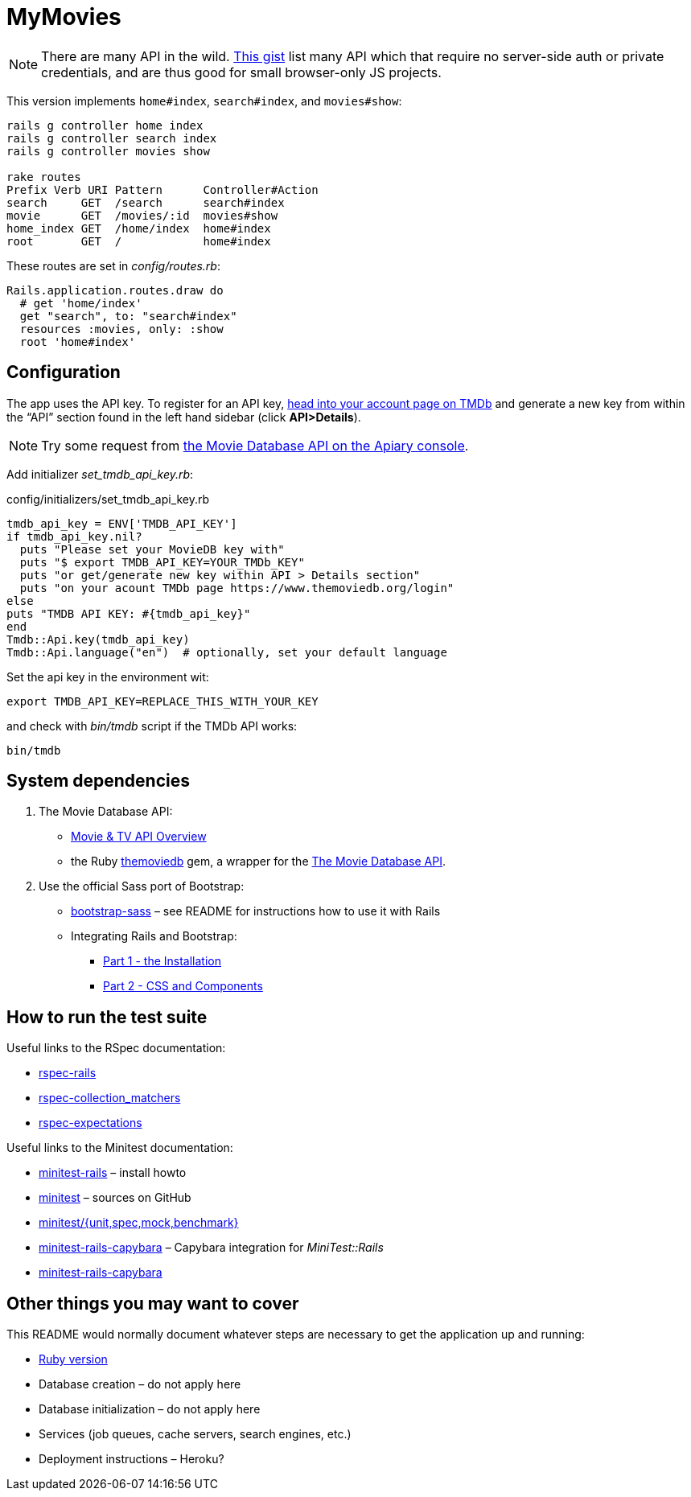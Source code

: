 = MyMovies

:numbered!:
:imagesdir: images

[NOTE]
There are many API in the wild.
https://gist.github.com/wbzyl/2bd9f10f0d51f34f9bde[This gist] list many API
which that require no server-side auth or private credentials, and are
thus good for small browser-only JS projects.

This version implements `home#index`, `search#index`, and `movies#show`:
[source,console]
----
rails g controller home index
rails g controller search index
rails g controller movies show

rake routes
Prefix Verb URI Pattern      Controller#Action
search     GET  /search      search#index
movie      GET  /movies/:id  movies#show
home_index GET  /home/index  home#index
root       GET  /            home#index
----

These routes are set in _config/routes.rb_:
[source,ruby]
----
Rails.application.routes.draw do
  # get 'home/index'
  get "search", to: "search#index"
  resources :movies, only: :show
  root 'home#index'
----

## Configuration

The app uses the API key. To register for an API key,
https://www.themoviedb.org/login[head into your account page on TMDb] and
generate a new key from within the “API” section found in the left hand sidebar
(click *API>Details*).

[NOTE]
Try some request from
http://docs.themoviedb.apiary.io[the Movie Database API on the Apiary console].

Add initializer _set_tmdb_api_key.rb_:

[source,ruby]
.config/initializers/set_tmdb_api_key.rb
----
tmdb_api_key = ENV['TMDB_API_KEY']
if tmdb_api_key.nil?
  puts "Please set your MovieDB key with"
  puts "$ export TMDB_API_KEY=YOUR_TMDb_KEY"
  puts "or get/generate new key within API > Details section"
  puts "on your acount TMDb page https://www.themoviedb.org/login"
else
puts "TMDB API KEY: #{tmdb_api_key}"
end
Tmdb::Api.key(tmdb_api_key)
Tmdb::Api.language("en")  # optionally, set your default language
----

Set the api key in the environment wit:
[source,console]
----
export TMDB_API_KEY=REPLACE_THIS_WITH_YOUR_KEY
----
and check with _bin/tmdb_ script if the TMDb API works:
[source,console]
----
bin/tmdb
----


## System dependencies

1. The Movie Database API:
* https://www.themoviedb.org/documentation/api[Movie & TV API Overview]
* the Ruby https://github.com/ahmetabdi/themoviedb[themoviedb]
  gem, a wrapper for the http://docs.themoviedb.apiary.io[The Movie Database API].

2. Use the official Sass port of Bootstrap:
* https://github.com/twbs/bootstrap-sass[bootstrap-sass] –
  see README for instructions how to use it with Rails
* Integrating Rails and Bootstrap:
** http://www.gotealeaf.com/blog/integrating-rails-and-bootstrap-part-1[Part 1 - the Installation]
** http://www.gotealeaf.com/blog/integrating-rails-and-bootstrap-part-2/[Part 2 - CSS and Components]


## How to run the test suite

Useful links to the RSpec documentation:

* https://github.com/rspec/rspec-rails[rspec-rails]
* https://github.com/rspec/rspec-collection_matchers[rspec-collection_matchers]
* https://github.com/rspec/rspec-expectations[rspec-expectations]

Useful links to the Minitest documentation:

* https://github.com/blowmage/minitest-rails/tree/1.x#readme[minitest-rails] –
  install howto
* https://github.com/seattlerb/minitest[minitest] – sources on GitHub
* http://docs.seattlerb.org/minitest[minitest/{unit,spec,mock,benchmark}]
* https://github.com/blowmage/minitest-rails-capybara[minitest-rails-capybara] –
  Capybara integration for _MiniTest::Rails_
* http://blowmage.com/minitest-rails-capybara[minitest-rails-capybara]


## Other things you may want to cover

This README would normally document whatever steps are necessary to get the
application up and running:

* link:.ruby-version[Ruby version]
* Database creation – do not apply here
* Database initialization – do not apply here
* Services (job queues, cache servers, search engines, etc.)
* Deployment instructions – Heroku?
